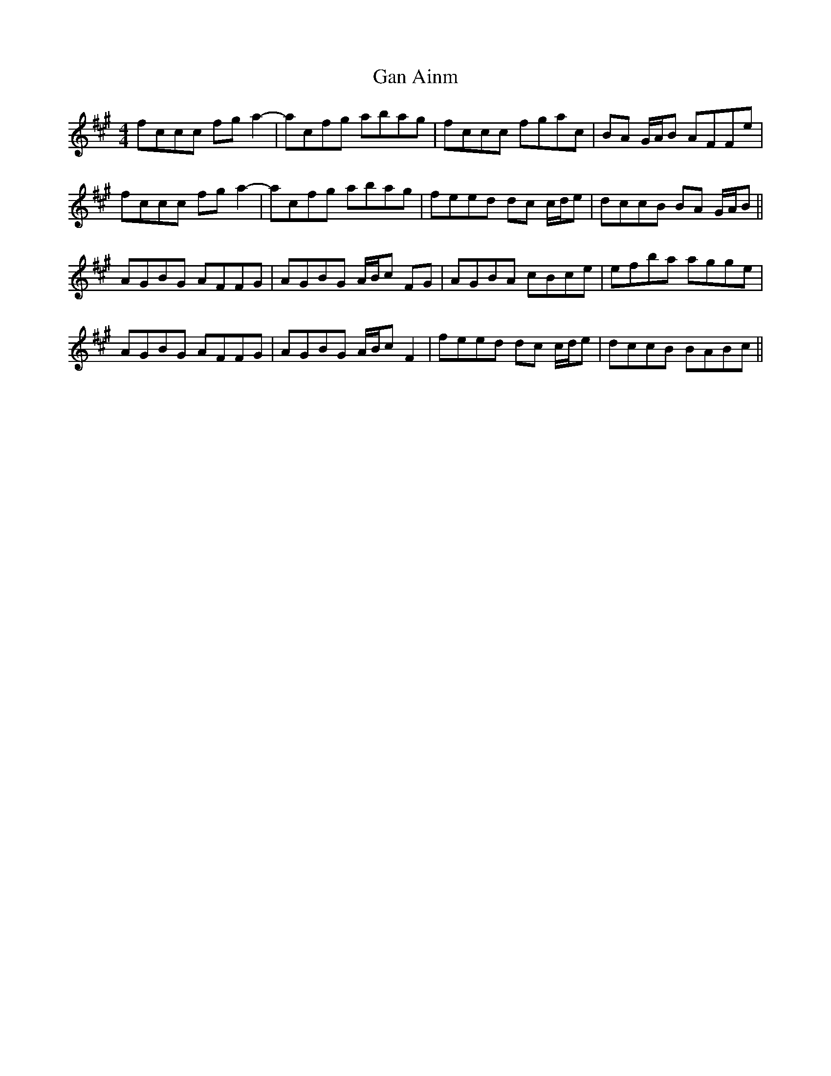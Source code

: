 X: 14622
T: Gan Ainm
R: reel
M: 4/4
K: Bminor
K: F#minor
fccc fg a2-|acfg abag|fccc fgac|BA G/A/B AFFe|
fccc fg a2-|acfg abag|feed dc c/d/e|dccB BA G/A/B||
AGBG AFFG|AGBG A/B/c FG|AGBA cBce|efba agge|
AGBG AFFG|AGBG A/B/c F2|feed dc c/d/e|dccB BABc||


